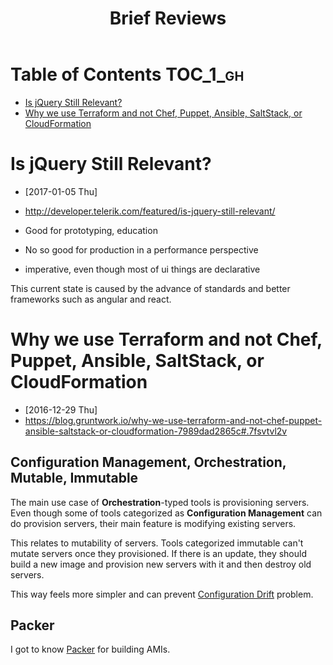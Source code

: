 #+TITLE: Brief Reviews

* Table of Contents                                                :TOC_1_gh:
 - [[#is-jquery-still-relevant][Is jQuery Still Relevant?]]
 - [[#why-we-use-terraform-and-not-chef-puppet-ansible-saltstack-or-cloudformation][Why we use Terraform and not Chef, Puppet, Ansible, SaltStack, or CloudFormation]]

* Is jQuery Still Relevant?
- [2017-01-05 Thu]
- http://developer.telerik.com/featured/is-jquery-still-relevant/

- Good for prototyping, education
- No so good for production in a performance perspective
- imperative, even though most of ui things are declarative

This current state is caused by the advance of standards and better frameworks such as angular and react.

* Why we use Terraform and not Chef, Puppet, Ansible, SaltStack, or CloudFormation
- [2016-12-29 Thu]
- https://blog.gruntwork.io/why-we-use-terraform-and-not-chef-puppet-ansible-saltstack-or-cloudformation-7989dad2865c#.7fsvtvl2v

[[file:img/screenshot_2016-12-29_09-31-51.png]]

** Configuration Management, Orchestration, Mutable, Immutable
The main use case of *Orchestration*-typed tools is provisioning servers.
Even though some of tools categorized as *Configuration Management* can do provision servers,
their main feature is modifying existing servers.

This relates to mutability of servers.  Tools categorized immutable can't mutate servers once they provisioned.
If there is an update, they should build a new image and provision new servers with it and then destroy old servers.

This way feels more simpler and can prevent [[http://www.continuitysoftware.com/blog/what-is-configuration-drift/][Configuration Drift]] problem.

** Packer
I got to know [[https://www.packer.io/][Packer]] for building AMIs.
